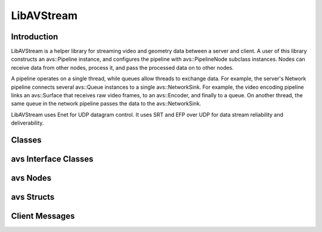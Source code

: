 LibAVStream
===========

Introduction
------------

LibAVStream is a helper library for streaming video and geometry data between a server and client. A user of this library constructs an avs::Pipeline instance, and configures the pipeline with avs::PipelineNode subclass instances. Nodes can receive data from other nodes, process it, and pass the processed data on to other nodes.

A pipeline operates on a single thread, while queues allow threads to exchange data. For example, the server's Network pipeline connects several avs::Queue instances to a single avs::NetworkSink. For example, the video encoding pipeline links an avs::Surface that receives raw video frames, to an avs::Encoder, and finally to a queue. On another thread, the same queue in the network pipeline passes the data to the avs::NetworkSink.

LibAVStream uses Enet for UDP datagram control. It uses SRT and EFP over UDP for data stream reliability and deliverability.

.. image:: /images/reference/ExamplePipeline.png
  :width: 800
  :alt: Two pipelines operating on separate threads are connected using a avs::Queue.



Classes
-------

.. doxygenclass:: avs::Context
	:members:

.. doxygenclass:: avs::Pipeline
	:members:
.. doxygenclass:: avs::Timer
	:members:
.. doxygenclass:: avs::UseInternalAllocator
	:members:

avs Interface Classes
---------------------
.. doxygenclass:: avs::AudioTargetBackendInterface
   :members:
.. doxygenclass:: avs::AudioEncoderBackendInterface
   :members:
.. doxygenclass:: avs::IOInterface
   :members:
.. doxygenclass:: avs::PacketInterface
   :members:
.. doxygenclass:: avs::SurfaceInterface
   :members:
.. doxygenclass:: avs::GeometrySourceInterface
   :members:
.. doxygenclass:: avs::GeometryTargetInterface
   :members:
.. doxygenclass:: avs::AudioTargetInterface
   :members:
.. doxygenclass:: avs::EncoderBackendInterface
   :members:
.. doxygenclass:: avs::DecoderBackendInterface
   :members:

avs Nodes
---------
.. doxygenclass:: avs::PipelineNode
   :members:
.. doxygenclass:: avs::AudioDecoder
   :members:
.. doxygenclass:: avs::AudioEncoder
   :members:
.. doxygenclass:: avs::Buffer
.. doxygenclass:: avs::Decoder
   :members:
.. doxygenclass:: avs::Encoder
   :members:
.. doxygenclass:: avs::File
.. doxygenclass:: avs::Forwarder
.. doxygenclass:: avs::GeometryDecoder
   :members:
.. doxygenclass:: avs::GeometryEncoder
   :members:
.. doxygenclass:: avs::GeometrySource
   :members:
.. doxygenclass:: avs::GeometryTarget
   :members:
.. doxygenclass:: avs::NetworkSink
   :members:
.. doxygenclass:: avs::NetworkSource
   :members:
.. doxygenclass:: avs::NullSink
.. doxygenclass:: avs::Packetizer
.. doxygenclass:: avs::Queue
   :members:
.. doxygenclass:: avs::Surface
   :members:
.. doxygenclass:: avs::TagDataDecoder
   :members:

avs Structs
-----------
.. doxygenstruct:: avs::NetworkSinkCounters
   :members:
.. doxygenstruct:: avs::NetworkSinkParams
   :members:
.. doxygenstruct:: avs::NetworkSinkStream
   :members:
.. doxygenstruct:: avs::NetworkSourceCounters
   :members:
.. doxygenstruct:: avs::NetworkSourceParams
   :members:
.. doxygenstruct:: avs::NetworkSourceStream
   :members:
.. doxygenstruct:: avs::Result
   :members:
   
Client Messages
---------------
.. doxygenstruct:: avs::ClientMessage
   :members:
.. doxygenstruct:: avs::DisplayInfo
   :members:
.. doxygenstruct:: avs::NodeStatusMessage
   :members:
.. doxygenstruct:: avs::ReceivedResourcesMessage
   :members:
.. doxygenstruct:: avs::ControllerPosesMessage
   :members: 
.. doxygenstruct:: avs::OriginPoseMessage
   :members: 